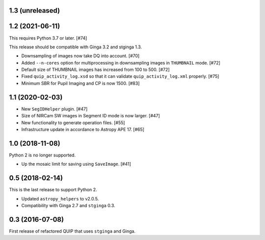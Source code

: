 1.3 (unreleased)
----------------

1.2 (2021-06-11)
----------------

This requires Python 3.7 or later. [#74]

This release should be compatible with Ginga 3.2 and stginga 1.3.

* Downsampling of images now take DQ into account. [#70]
* Added ``--n-cores`` option for multiprocessing in downsampling images
  in ``THUMBNAIL`` mode. [#72]
* Default size of THUMBNAIL images has increased from 100 to 500. [#72]
* Fixed ``quip_activity_log.xsd`` so that it can validate
  ``quip_activity_log.xml`` properly. [#75]
* Minimum SBR for Pupil Imaging and CP is now 1500. [#83]

1.1 (2020-02-03)
----------------

* New ``SegIDHelper`` plugin. [#47]
* Size of NIRCam SW images in Segment ID mode is now larger. [#47]
* New functionality to generate operation files. [#55]
* Infrastructure update in accordance to Astropy APE 17. [#65]

1.0 (2018-11-08)
----------------

Python 2 is no longer supported.

* Up the mosaic limit for saving using ``SaveImage``. [#41]

0.5 (2018-02-14)
----------------

This is the last release to support Python 2.

* Updated ``astropy_helpers`` to v2.0.5.
* Compatibility with Ginga 2.7 and ``stginga`` 0.3.

0.3 (2016-07-08)
----------------

First release of refactored QUIP that uses ``stginga`` and Ginga.
